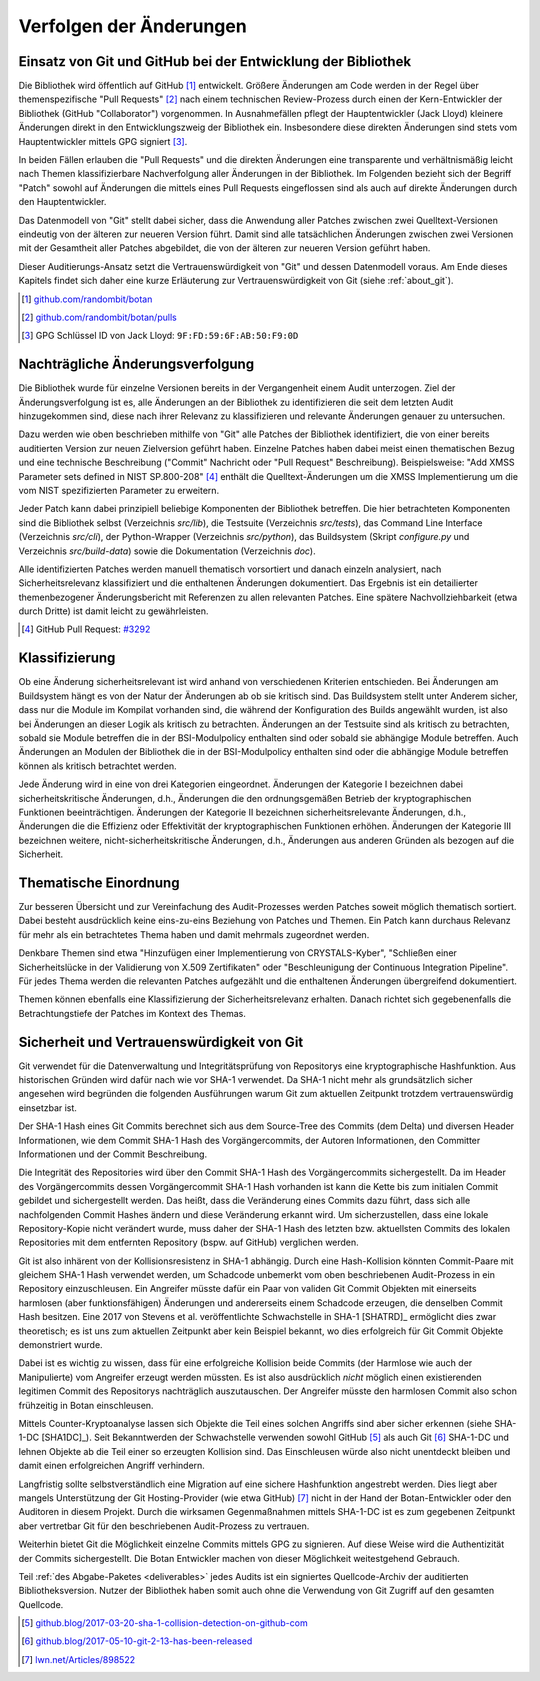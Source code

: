 Verfolgen der Änderungen
========================

Einsatz von Git und GitHub bei der Entwicklung der Bibliothek
-------------------------------------------------------------

Die Bibliothek wird öffentlich auf GitHub [#botangithub]_ entwickelt. Größere
Änderungen am Code werden in der Regel über themenspezifische "Pull Requests"
[#botanpulls]_ nach einem technischen Review-Prozess durch einen der
Kern-Entwickler der Bibliothek (GitHub "Collaborator") vorgenommen. In
Ausnahmefällen pflegt der Hauptentwickler (Jack Lloyd) kleinere Änderungen
direkt in den Entwicklungszweig der Bibliothek ein. Insbesondere diese direkten
Änderungen sind stets vom Hauptentwickler mittels GPG signiert [#jackgpg]_.

In beiden Fällen erlauben die "Pull Requests" und die direkten Änderungen eine
transparente und verhältnismäßig leicht nach Themen klassifizierbare
Nachverfolgung aller Änderungen in der Bibliothek. Im Folgenden bezieht sich der
Begriff "Patch" sowohl auf Änderungen die mittels eines Pull Requests
eingeflossen sind als auch auf direkte Änderungen durch den Hauptentwickler.

Das Datenmodell von "Git" stellt dabei sicher, dass die Anwendung aller Patches
zwischen zwei Quelltext-Versionen eindeutig von der älteren zur neueren Version
führt. Damit sind alle tatsächlichen Änderungen zwischen zwei Versionen mit der
Gesamtheit aller Patches abgebildet, die von der älteren zur neueren Version
geführt haben.

Dieser Auditierungs-Ansatz setzt die Vertrauenswürdigkeit von "Git" und dessen
Datenmodell voraus. Am Ende dieses Kapitels findet sich daher eine kurze
Erläuterung zur Vertrauenswürdigkeit von Git (siehe :ref:`about_git`).

.. [#botangithub] `github.com/randombit/botan <https://github.com/randombit/botan>`_
.. [#botanpulls] `github.com/randombit/botan/pulls <https://github.com/randombit/botan/pulls>`_
.. [#jackgpg] GPG Schlüssel ID von Jack Lloyd: ``9F:FD:59:6F:AB:50:F9:0D``

Nachträgliche Änderungsverfolgung
---------------------------------

Die Bibliothek wurde für einzelne Versionen bereits in der Vergangenheit einem
Audit unterzogen. Ziel der Änderungsverfolgung ist es, alle Änderungen an der
Bibliothek zu identifizieren die seit dem letzten Audit hinzugekommen sind,
diese nach ihrer Relevanz zu klassifizieren und relevante Änderungen genauer zu
untersuchen.

Dazu werden wie oben beschrieben mithilfe von "Git" alle Patches der Bibliothek
identifiziert, die von einer bereits auditierten Version zur neuen Zielversion
geführt haben. Einzelne Patches haben dabei meist einen thematischen Bezug und
eine technische Beschreibung ("Commit" Nachricht oder "Pull Request"
Beschreibung). Beispielsweise: "Add XMSS Parameter sets defined in NIST
SP.800-208" [#xmssparams]_ enthält die Quelltext-Änderungen um die XMSS
Implementierung um die vom NIST spezifizierten Parameter zu erweitern.

Jeder Patch kann dabei prinzipiell beliebige Komponenten der Bibliothek
betreffen. Die hier betrachteten Komponenten sind die Bibliothek selbst
(Verzeichnis *src/lib*), die Testsuite (Verzeichnis *src/tests*), das Command Line
Interface (Verzeichnis *src/cli*), der Python-Wrapper (Verzeichnis *src/python*),
das Buildsystem (Skript *configure.py* und Verzeichnis *src/build-data*) sowie die
Dokumentation (Verzeichnis *doc*).

Alle identifizierten Patches werden manuell thematisch vorsortiert und danach
einzeln analysiert, nach Sicherheitsrelevanz klassifiziert und die enthaltenen
Änderungen dokumentiert. Das Ergebnis ist ein detailierter themenbezogener
Änderungsbericht mit Referenzen zu allen relevanten Patches. Eine spätere
Nachvollziehbarkeit (etwa durch Dritte) ist damit leicht zu gewährleisten.

.. [#xmssparams] GitHub Pull Request: `#3292 <https://github.com/randombit/botan/pull/3292>`_

Klassifizierung
---------------

Ob eine Änderung sicherheitsrelevant ist wird anhand von verschiedenen Kriterien
entschieden. Bei Änderungen am Buildsystem hängt es von der Natur der Änderungen
ab ob sie kritisch sind. Das Buildsystem stellt unter Anderem sicher, dass nur
die Module im Kompilat vorhanden sind, die während der Konfiguration des Builds
angewählt wurden, ist also bei Änderungen an dieser Logik als kritisch zu
betrachten. Änderungen an der Testsuite sind als kritisch zu betrachten, sobald
sie Module betreffen die in der BSI-Modulpolicy enthalten sind oder sobald sie
abhängige Module betreffen. Auch Änderungen an Modulen der Bibliothek die in der
BSI-Modulpolicy enthalten sind oder die abhängige Module betreffen können als
kritisch betrachtet werden.

Jede Änderung wird in eine von drei Kategorien eingeordnet. Änderungen der
Kategorie I bezeichnen dabei sicherheitskritische Änderungen, d.h., Änderungen
die den ordnungsgemäßen Betrieb der kryptographischen Funktionen
beeinträchtigen. Änderungen der Kategorie II bezeichnen sicherheitsrelevante
Änderungen, d.h., Änderungen die die Effizienz oder Effektivität der
kryptographischen Funktionen erhöhen. Änderungen der Kategorie III bezeichnen
weitere, nicht-sicherheitskritische Änderungen, d.h., Änderungen aus anderen
Gründen als bezogen auf die Sicherheit.

Thematische Einordnung
----------------------

Zur besseren Übersicht und zur Vereinfachung des Audit-Prozesses werden Patches
soweit möglich thematisch sortiert. Dabei besteht ausdrücklich keine
eins-zu-eins Beziehung von Patches und Themen. Ein Patch kann durchaus Relevanz
für mehr als ein betrachtetes Thema haben und damit mehrmals zugeordnet werden.

Denkbare Themen sind etwa "Hinzufügen einer Implementierung von CRYSTALS-Kyber",
"Schließen einer Sicherheitslücke in der Validierung von X.509 Zertifikaten"
oder "Beschleunigung der Continuous Integration Pipeline". Für jedes Thema
werden die relevanten Patches aufgezählt und die enthaltenen Änderungen
übergreifend dokumentiert.

Themen können ebenfalls eine Klassifizierung der Sicherheitsrelevanz erhalten.
Danach richtet sich gegebenenfalls die Betrachtungstiefe der Patches im Kontext
des Themas.

.. _about_git:

Sicherheit und Vertrauenswürdigkeit von Git
-------------------------------------------

Git verwendet für die Datenverwaltung und Integritätsprüfung von Repositorys
eine kryptographische Hashfunktion. Aus historischen Gründen wird dafür nach wie
vor SHA-1 verwendet. Da SHA-1 nicht mehr als grundsätzlich sicher angesehen wird
begründen die folgenden Ausführungen warum Git zum aktuellen Zeitpunkt trotzdem
vertrauenswürdig einsetzbar ist.

Der SHA-1 Hash eines Git Commits berechnet sich aus dem Source-Tree des Commits
(dem Delta) und diversen Header Informationen, wie dem Commit SHA-1 Hash des
Vorgängercommits, der Autoren Informationen, den Committer Informationen und der
Commit Beschreibung.

Die Integrität des Repositories wird über den Commit SHA-1 Hash des
Vorgängercommits sichergestellt. Da im Header des Vorgängercommits dessen
Vorgängercommit SHA-1 Hash vorhanden ist kann die Kette bis zum initialen Commit
gebildet und sichergestellt werden. Das heißt, dass die Veränderung eines
Commits dazu führt, dass sich alle nachfolgenden Commit Hashes ändern und diese
Veränderung erkannt wird. Um sicherzustellen, dass eine lokale Repository-Kopie
nicht verändert wurde, muss daher der SHA-1 Hash des letzten bzw. aktuellsten
Commits des lokalen Repositories mit dem entfernten Repository (bspw. auf
GitHub) verglichen werden.

Git ist also inhärent von der Kollisionsresistenz in SHA-1 abhängig. Durch eine
Hash-Kollision könnten Commit-Paare mit gleichem SHA-1 Hash verwendet werden, um
Schadcode unbemerkt vom oben beschriebenen Audit-Prozess in ein Repository
einzuschleusen. Ein Angreifer müsste dafür ein Paar von validen Git Commit
Objekten mit einerseits harmlosen (aber funktionsfähigen) Änderungen und
andererseits einem Schadcode erzeugen, die denselben Commit Hash besitzen. Eine
2017 von Stevens et al. veröffentlichte Schwachstelle in SHA-1 [SHATRD]_
ermöglicht dies zwar theoretisch; es ist uns zum aktuellen Zeitpunkt aber kein
Beispiel bekannt, wo dies erfolgreich für Git Commit Objekte demonstriert wurde.

Dabei ist es wichtig zu wissen, dass für eine erfolgreiche Kollision beide
Commits (der Harmlose wie auch der Manipulierte) vom Angreifer erzeugt werden
müssten. Es ist also ausdrücklich *nicht* möglich einen existierenden legitimen
Commit des Repositorys nachträglich auszutauschen. Der Angreifer müsste den
harmlosen Commit also schon frühzeitig in Botan einschleusen.

Mittels Counter-Kryptoanalyse lassen sich Objekte die Teil eines solchen
Angriffs sind aber sicher erkennen (siehe SHA-1-DC [SHA1DC]_). Seit
Bekanntwerden der Schwachstelle verwenden sowohl GitHub [#githubsha1]_ als auch
Git [#gitsha1]_ SHA-1-DC und lehnen Objekte ab die Teil einer so erzeugten
Kollision sind. Das Einschleusen würde also nicht unentdeckt bleiben und damit
einen erfolgreichen Angriff verhindern.

Langfristig sollte selbstverständlich eine Migration auf eine sichere
Hashfunktion angestrebt werden. Dies liegt aber mangels Unterstützung der Git
Hosting-Provider (wie etwa GitHub) [#lwngitsha1]_ nicht in der Hand der
Botan-Entwickler oder den Auditoren in diesem Projekt. Durch die wirksamen
Gegenmaßnahmen mittels SHA-1-DC ist es zum gegebenen Zeitpunkt aber vertretbar
Git für den beschriebenen Audit-Prozess zu vertrauen.

Weiterhin bietet Git die Möglichkeit einzelne Commits mittels GPG zu signieren.
Auf diese Weise wird die Authentizität der Commits sichergestellt. Die Botan
Entwickler machen von dieser Möglichkeit weitestgehend Gebrauch.

Teil :ref:`des Abgabe-Paketes <deliverables>` jedes Audits ist ein signiertes
Quellcode-Archiv der auditierten Bibliotheksversion. Nutzer der Bibliothek haben
somit auch ohne die Verwendung von Git Zugriff auf den gesamten Quellcode.

.. [#githubsha1] `github.blog/2017-03-20-sha-1-collision-detection-on-github-com <https://github.blog/2017-03-20-sha-1-collision-detection-on-github-com>`_
.. [#gitsha1] `github.blog/2017-05-10-git-2-13-has-been-released <https://github.blog/2017-05-10-git-2-13-has-been-released/#sha-1-collision-detection>`_
.. [#lwngitsha1] `lwn.net/Articles/898522 <https://lwn.net/Articles/898522>`_
